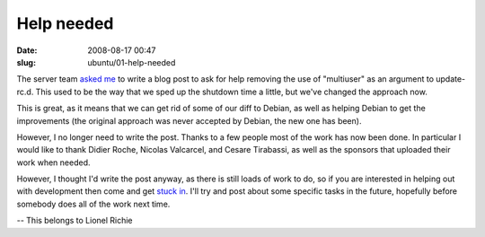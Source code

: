 Help needed
###########

:date: 2008-08-17 00:47
:slug: ubuntu/01-help-needed

The server team `asked me`_ to write a blog post to ask for help removing the
use of "multiuser" as an argument to update-rc.d. This used to be the way that
we sped up the shutdown time a little, but we've changed the approach now.

.. _asked me: http://ubuntuserver.wordpress.com/2008/08/13/server-team-20080812-meeting-minutes/

This is great, as it means that we can get rid of some of our diff to Debian,
as well as helping Debian to get the improvements (the original approach was
never accepted by Debian, the new one has been).

However, I no longer need to write the post. Thanks to a few people most of the
work has now been done. In particular I would like to thank Didier Roche,
Nicolas Valcarcel, and Cesare Tirabassi, as well as the sponsors that uploaded
their work when needed.

However, I thought I'd write the post anyway, as there is still loads
of work to do, so if you are interested in helping out with development then
come and get `stuck in`_. I'll try and post about some specific tasks in the
future, hopefully before somebody does all of the work next time.

.. _stuck in: https://wiki.ubuntu.com/MOTU/GettingStarted

-- 
This belongs to Lionel Richie


